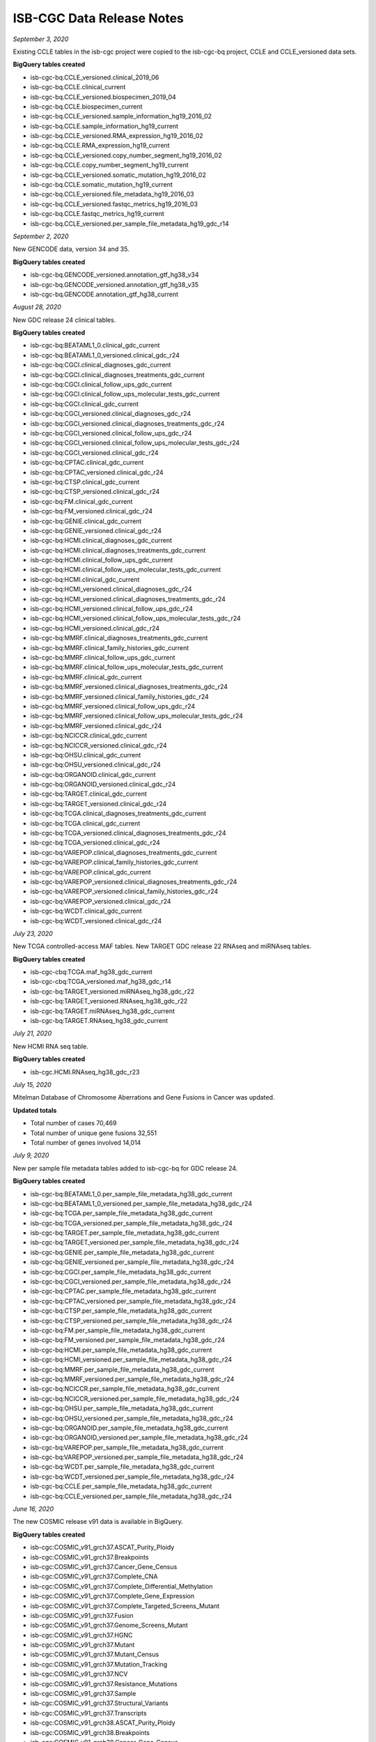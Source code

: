 ############################
ISB-CGC Data Release Notes
############################

*September 3, 2020*

Existing CCLE tables in the isb-cgc project were copied to the isb-cgc-bq project, CCLE and CCLE_versioned data sets.

**BigQuery tables created**

- isb-cgc-bq.CCLE_versioned.clinical_2019_06
- isb-cgc-bq.CCLE.clinical_current
- isb-cgc-bq.CCLE_versioned.biospecimen_2019_04
- isb-cgc-bq.CCLE.biospecimen_current
- isb-cgc-bq.CCLE_versioned.sample_information_hg19_2016_02
- isb-cgc-bq.CCLE.sample_information_hg19_current
- isb-cgc-bq.CCLE_versioned.RMA_expression_hg19_2016_02
- isb-cgc-bq.CCLE.RMA_expression_hg19_current
- isb-cgc-bq.CCLE_versioned.copy_number_segment_hg19_2016_02
- isb-cgc-bq.CCLE.copy_number_segment_hg19_current
- isb-cgc-bq.CCLE_versioned.somatic_mutation_hg19_2016_02
- isb-cgc-bq.CCLE.somatic_mutation_hg19_current
- isb-cgc-bq.CCLE_versioned.file_metadata_hg19_2016_03
- isb-cgc-bq.CCLE_versioned.fastqc_metrics_hg19_2016_03
- isb-cgc-bq.CCLE.fastqc_metrics_hg19_current
- isb-cgc-bq.CCLE_versioned.per_sample_file_metadata_hg19_gdc_r14


*September 2, 2020*

New GENCODE data, version 34 and 35.

**BigQuery tables created**

- isb-cgc-bq.GENCODE_versioned.annotation_gtf_hg38_v34
- isb-cgc-bq.GENCODE_versioned.annotation_gtf_hg38_v35
- isb-cgc-bq.GENCODE.annotation_gtf_hg38_current


*August 28, 2020*

New GDC release 24 clinical tables.

**BigQuery tables created**

- isb-cgc-bq:BEATAML1_0.clinical_gdc_current
- isb-cgc-bq:BEATAML1_0_versioned.clinical_gdc_r24
- isb-cgc-bq:CGCI.clinical_diagnoses_gdc_current
- isb-cgc-bq:CGCI.clinical_diagnoses_treatments_gdc_current
- isb-cgc-bq:CGCI.clinical_follow_ups_gdc_current
- isb-cgc-bq:CGCI.clinical_follow_ups_molecular_tests_gdc_current
- isb-cgc-bq:CGCI.clinical_gdc_current
- isb-cgc-bq:CGCI_versioned.clinical_diagnoses_gdc_r24
- isb-cgc-bq:CGCI_versioned.clinical_diagnoses_treatments_gdc_r24
- isb-cgc-bq:CGCI_versioned.clinical_follow_ups_gdc_r24
- isb-cgc-bq:CGCI_versioned.clinical_follow_ups_molecular_tests_gdc_r24
- isb-cgc-bq:CGCI_versioned.clinical_gdc_r24
- isb-cgc-bq:CPTAC.clinical_gdc_current
- isb-cgc-bq:CPTAC_versioned.clinical_gdc_r24
- isb-cgc-bq:CTSP.clinical_gdc_current
- isb-cgc-bq:CTSP_versioned.clinical_gdc_r24
- isb-cgc-bq:FM.clinical_gdc_current
- isb-cgc-bq:FM_versioned.clinical_gdc_r24
- isb-cgc-bq:GENIE.clinical_gdc_current
- isb-cgc-bq:GENIE_versioned.clinical_gdc_r24
- isb-cgc-bq:HCMI.clinical_diagnoses_gdc_current
- isb-cgc-bq:HCMI.clinical_diagnoses_treatments_gdc_current
- isb-cgc-bq:HCMI.clinical_follow_ups_gdc_current
- isb-cgc-bq:HCMI.clinical_follow_ups_molecular_tests_gdc_current
- isb-cgc-bq:HCMI.clinical_gdc_current
- isb-cgc-bq:HCMI_versioned.clinical_diagnoses_gdc_r24
- isb-cgc-bq:HCMI_versioned.clinical_diagnoses_treatments_gdc_r24
- isb-cgc-bq:HCMI_versioned.clinical_follow_ups_gdc_r24
- isb-cgc-bq:HCMI_versioned.clinical_follow_ups_molecular_tests_gdc_r24
- isb-cgc-bq:HCMI_versioned.clinical_gdc_r24
- isb-cgc-bq:MMRF.clinical_diagnoses_treatments_gdc_current
- isb-cgc-bq:MMRF.clinical_family_histories_gdc_current
- isb-cgc-bq:MMRF.clinical_follow_ups_gdc_current
- isb-cgc-bq:MMRF.clinical_follow_ups_molecular_tests_gdc_current
- isb-cgc-bq:MMRF.clinical_gdc_current
- isb-cgc-bq:MMRF_versioned.clinical_diagnoses_treatments_gdc_r24
- isb-cgc-bq:MMRF_versioned.clinical_family_histories_gdc_r24
- isb-cgc-bq:MMRF_versioned.clinical_follow_ups_gdc_r24
- isb-cgc-bq:MMRF_versioned.clinical_follow_ups_molecular_tests_gdc_r24
- isb-cgc-bq:MMRF_versioned.clinical_gdc_r24
- isb-cgc-bq:NCICCR.clinical_gdc_current
- isb-cgc-bq:NCICCR_versioned.clinical_gdc_r24
- isb-cgc-bq:OHSU.clinical_gdc_current
- isb-cgc-bq:OHSU_versioned.clinical_gdc_r24
- isb-cgc-bq:ORGANOID.clinical_gdc_current
- isb-cgc-bq:ORGANOID_versioned.clinical_gdc_r24
- isb-cgc-bq:TARGET.clinical_gdc_current
- isb-cgc-bq:TARGET_versioned.clinical_gdc_r24
- isb-cgc-bq:TCGA.clinical_diagnoses_treatments_gdc_current
- isb-cgc-bq:TCGA.clinical_gdc_current
- isb-cgc-bq:TCGA_versioned.clinical_diagnoses_treatments_gdc_r24
- isb-cgc-bq:TCGA_versioned.clinical_gdc_r24
- isb-cgc-bq:VAREPOP.clinical_diagnoses_treatments_gdc_current
- isb-cgc-bq:VAREPOP.clinical_family_histories_gdc_current
- isb-cgc-bq:VAREPOP.clinical_gdc_current
- isb-cgc-bq:VAREPOP_versioned.clinical_diagnoses_treatments_gdc_r24
- isb-cgc-bq:VAREPOP_versioned.clinical_family_histories_gdc_r24
- isb-cgc-bq:VAREPOP_versioned.clinical_gdc_r24
- isb-cgc-bq:WCDT.clinical_gdc_current
- isb-cgc-bq:WCDT_versioned.clinical_gdc_r24


*July 23, 2020*

New TCGA controlled-access MAF tables.
New TARGET GDC release 22 RNAseq and miRNAseq tables.

**BigQuery tables created**

- isb-cgc-cbq:TCGA.maf_hg38_gdc_current
- isb-cgc-cbq:TCGA_versioned.maf_hg38_gdc_r14

- isb-cgc-bq:TARGET_versioned.miRNAseq_hg38_gdc_r22
- isb-cgc-bq:TARGET_versioned.RNAseq_hg38_gdc_r22
- isb-cgc-bq:TARGET.miRNAseq_hg38_gdc_current
- isb-cgc-bq:TARGET.RNAseq_hg38_gdc_current


*July 21, 2020*

New HCMI RNA seq table.

**BigQuery tables created**

- isb-cgc.HCMI.RNAseq_hg38_gdc_r23

*July 15, 2020*

Mitelman Database of Chromosome Aberrations and Gene Fusions in Cancer was updated.

**Updated totals**

- Total number of cases 70,469
- Total number of unique gene fusions 32,551
- Total number of genes involved 14,014

*July 9, 2020*

New per sample file metadata tables added to isb-cgc-bq for GDC release 24.

**BigQuery tables created**

- isb-cgc-bq:BEATAML1_0.per_sample_file_metadata_hg38_gdc_current
- isb-cgc-bq:BEATAML1_0_versioned.per_sample_file_metadata_hg38_gdc_r24
- isb-cgc-bq:TCGA.per_sample_file_metadata_hg38_gdc_current
- isb-cgc-bq:TCGA_versioned.per_sample_file_metadata_hg38_gdc_r24
- isb-cgc-bq:TARGET.per_sample_file_metadata_hg38_gdc_current
- isb-cgc-bq:TARGET_versioned.per_sample_file_metadata_hg38_gdc_r24
- isb-cgc-bq:GENIE.per_sample_file_metadata_hg38_gdc_current
- isb-cgc-bq:GENIE_versioned.per_sample_file_metadata_hg38_gdc_r24
- isb-cgc-bq:CGCI.per_sample_file_metadata_hg38_gdc_current
- isb-cgc-bq:CGCI_versioned.per_sample_file_metadata_hg38_gdc_r24
- isb-cgc-bq:CPTAC.per_sample_file_metadata_hg38_gdc_current
- isb-cgc-bq:CPTAC_versioned.per_sample_file_metadata_hg38_gdc_r24
- isb-cgc-bq:CTSP.per_sample_file_metadata_hg38_gdc_current
- isb-cgc-bq:CTSP_versioned.per_sample_file_metadata_hg38_gdc_r24
- isb-cgc-bq:FM.per_sample_file_metadata_hg38_gdc_current
- isb-cgc-bq:FM_versioned.per_sample_file_metadata_hg38_gdc_r24
- isb-cgc-bq:HCMI.per_sample_file_metadata_hg38_gdc_current
- isb-cgc-bq:HCMI_versioned.per_sample_file_metadata_hg38_gdc_r24
- isb-cgc-bq:MMRF.per_sample_file_metadata_hg38_gdc_current
- isb-cgc-bq:MMRF_versioned.per_sample_file_metadata_hg38_gdc_r24
- isb-cgc-bq:NCICCR.per_sample_file_metadata_hg38_gdc_current
- isb-cgc-bq:NCICCR_versioned.per_sample_file_metadata_hg38_gdc_r24
- isb-cgc-bq:OHSU.per_sample_file_metadata_hg38_gdc_current
- isb-cgc-bq:OHSU_versioned.per_sample_file_metadata_hg38_gdc_r24
- isb-cgc-bq:ORGANOID.per_sample_file_metadata_hg38_gdc_current
- isb-cgc-bq:ORGANOID_versioned.per_sample_file_metadata_hg38_gdc_r24
- isb-cgc-bq:VAREPOP.per_sample_file_metadata_hg38_gdc_current
- isb-cgc-bq:VAREPOP_versioned.per_sample_file_metadata_hg38_gdc_r24
- isb-cgc-bq:WCDT.per_sample_file_metadata_hg38_gdc_current
- isb-cgc-bq:WCDT_versioned.per_sample_file_metadata_hg38_gdc_r24
- isb-cgc-bq:CCLE.per_sample_file_metadata_hg38_gdc_current
- isb-cgc-bq:CCLE_versioned.per_sample_file_metadata_hg38_gdc_r24

*June 16, 2020*

The new COSMIC release v91 data is available in BigQuery.

**BigQuery tables created**

- isb-cgc:COSMIC_v91_grch37.ASCAT_Purity_Ploidy
- isb-cgc:COSMIC_v91_grch37.Breakpoints
- isb-cgc:COSMIC_v91_grch37.Cancer_Gene_Census
- isb-cgc:COSMIC_v91_grch37.Complete_CNA
- isb-cgc:COSMIC_v91_grch37.Complete_Differential_Methylation
- isb-cgc:COSMIC_v91_grch37.Complete_Gene_Expression
- isb-cgc:COSMIC_v91_grch37.Complete_Targeted_Screens_Mutant
- isb-cgc:COSMIC_v91_grch37.Fusion
- isb-cgc:COSMIC_v91_grch37.Genome_Screens_Mutant
- isb-cgc:COSMIC_v91_grch37.HGNC
- isb-cgc:COSMIC_v91_grch37.Mutant
- isb-cgc:COSMIC_v91_grch37.Mutant_Census
- isb-cgc:COSMIC_v91_grch37.Mutation_Tracking
- isb-cgc:COSMIC_v91_grch37.NCV
- isb-cgc:COSMIC_v91_grch37.Resistance_Mutations
- isb-cgc:COSMIC_v91_grch37.Sample
- isb-cgc:COSMIC_v91_grch37.Structural_Variants
- isb-cgc:COSMIC_v91_grch37.Transcripts
- isb-cgc:COSMIC_v91_grch38.ASCAT_Purity_Ploidy
- isb-cgc:COSMIC_v91_grch38.Breakpoints
- isb-cgc:COSMIC_v91_grch38.Cancer_Gene_Census
- isb-cgc:COSMIC_v91_grch38.Classification
- isb-cgc:COSMIC_v91_grch38.Complete_CNA
- isb-cgc:COSMIC_v91_grch38.Complete_Differential_Methylation
- isb-cgc:COSMIC_v91_grch38.Complete_Gene_Expression
- isb-cgc:COSMIC_v91_grch38.Complete_Targeted_Screens_Mutant
- isb-cgc:COSMIC_v91_grch38.Fusion
- isb-cgc:COSMIC_v91_grch38.Genome_Screens_Mutant
- isb-cgc:COSMIC_v91_grch38.HGNC
- isb-cgc:COSMIC_v91_grch38.Mutant
- isb-cgc:COSMIC_v91_grch38.Mutant_Census
- isb-cgc:COSMIC_v91_grch38.Mutation_Tracking
- isb-cgc:COSMIC_v91_grch38.NCV
- isb-cgc:COSMIC_v91_grch38.Resistance_Mutations
- isb-cgc:COSMIC_v91_grch38.Sample
- isb-cgc:COSMIC_v91_grch38.Structural_Variants
- isb-cgc:COSMIC_v91_grch38.Transcripts

*June 09, 2020*

New GDC file ID to GCS url tables added to isb-cgc for GDC release 24.

**BigQuery tables created**

- isb-cgc:GDC_metadata.rel24_GDCfileID_to_GCSurl

*May 28, 2020*

New data set and RNA Sequence table derived data tables added to isb-cgc.

**BigQuery tables created**
 
- isb-cgc:TARGET.RNAseq_hg38_r22

*May 27, 2020*

PanCancer tables were added to the isb-cgc project. The Pan-Cancer Atlas tables include clinical, methylation, RPPA and copy number data.

**BigQuery tables created**

The following tables were created under the isb-cgc:pancer-altas data set:

- BarcodeMap
- clinical_PANCAN_patient_with_followup
- EBpp_AdjustPANCAN_IlluminaHiSeq_RNASeqV2_genExp
- Filtered_all_CNVR_data_by_gene
- Filtered_clinical_PANCAN_patient_with_followup
- Filtered_EBpp_AdjustPANCAN_IlluminaHiSeq_RNASeqV2_genExp
- Filtered_jhu_usc_edu_PANCAN_HumanMethylation27_betaValue_whitelisted
- Filtered_jhu_usc_edu_PANCAN_HumanMethylation450_betaValue_whitelisted
- Filtered_jhu_usc_edu_PANCAN_merged_HumanMethylation27_HumanMethylation450_betaValue_whitelisted
- Filtered_MC3_MAF_V5_one_per_tumor_sample
- Filtered_pancanMiRs_EBadjOnProtocolPlatformWithoutRepsWithUnCorrectMiRs_08_04_16
- Filtered_TCGA_RPPA_pancan_clean
- jhu_usc_edu_PANCAN_HumanMethylation27_betaValue_whitelisted
- jhu_usc_edu_PANCAN_HumanMethylation450_betaValue_whitelisted
- jhu_usc_edu_PANCAN_merged_HumanMethylation27_HumanMethylation450_betaValue_whitelisted
- merged_sample_quality_annotations
- pancanMiRs_EBadjOnProtocolPlatformWithoutRepsWithUnCorrectMiRs_08_04_16
- TCGA_CDR
- TCGA_RPPA_pancan_clean
- Whitelist_ParticipantBarcodes

GDC data release 24.0 was released on May 7, 2020.

**Updates to existing programs and projects**

- 110 new cases were released from the HNSCC cohort of CPTAC-3. This includes WXS, WGS, RNA-Seq and miRNA-Seq data.
 - Aliquot-level WXS MAFs are now available from the following projects: CPTAC-2 and CPTAC-3
 
**BigQuery tables created**

- isb-cgc:GDC_metadata.rel24_aliquot2caseIDmap
- isb-cgc:GDC_metadata.rel24_caseData
- isb-cgc:GDC_metadata.rel24_fileData_active
- isb-cgc:GDC_metadata.rel24_fileData_legacy
- isb-cgc:GDC_metadata.rel24_slide2caseIDmap

**New programs and projects available in Google Cloud Storage**

- New project released: CGCI-HTMCP-CC - HIV+ Tumor Molecular Characterization Project - Cervical Cancer
 - RNA-Seq: Alignments and gene expression levels
 - miRNA-Seq: Alignments and miRNA expression levels
 - WGS: Alignments
 - Targeted Sequencing: Alignments

New data sets and RNA Sequence tables derived data tables added to isb-cgc.

**BigQuery tables created**

- isb-cgc:BEATAML1_0.RNA_hg38_r19
 - isb-cgc:ORGANOID.RNA_hg38_r18

*May 8, 2020*

GDC data release 23.0 was posted on April 7, 2020.

**Updates to existing programs and projects**

- HCMI-CMDC Aliquot-level MAFs were released
- TARGET-ALL-P2 Aliquot-level MAFs were released
- TARGET-ALL-P3 Aliquot-level MAFs were released
- TARGET-AML Aliquot-level MAFs were released
- TARGET-NBL Aliquot-level MAFs were released
- TARGET-OS Aliquot-level MAFs were released
- TARGET-WT Aliquot-level MAFs were released
- All TCGA Projects Copy number segment and estimate files from SNP6 ASCAT were released
- TARGET-ALL-P2 Copy number segment and estimate files from SNP6 ASCAT were released
- TARGET-AML Copy number segment and estimate files from SNP6 ASCAT were released
- HCMI-CMDC RNA-seq data was released
- CGCI-BLGSP clinical data was updated
- HCMI-CMDC clinical data was updated
- WCDT-MCRPC clinical data was updated

**BigQuery tables created**

- isb-cgc:GDC_metadata.rel23_aliquot2caseIDmap
- isb-cgc:GDC_metadata.rel23_caseData
- isb-cgc:GDC_metadata.rel23_fileData_active
- isb-cgc:GDC_metadata.rel23_fileData_legacy
- isb-cgc:GDC_metadata.rel23_slide2caseIDmap
- isb-cgc:GDC_metadata.rel23_GDCfileID_to_GCSurl

*April 15, 2020*

Mitelman Database of Chromosome Aberrations and Gene Fusions in Cancer was updated.

**Updated totals**

- Total number of cases 70,236
- Total number of unique gene fusions 31,626
- Total number of genes involved 13,913

**Other changes**

- New Mitelman Database Logo

*March 16, 2020*

GDC data release 22.0 was posted on January 16, 2020.

**New programs and projects available in Google Cloud Storage**

- WCDT-MCRPC (Genomic Characterization of Metastatic Castration Resistant Prostate Cancer), RNA-Seq and WGS Data included

**Updates to existing programs and projects**

- HCMI-CMDC new RNA-Seq, WXS, WGS data was released.
- CPTAC-3 new WXS, WGS, and RNA-Seq data and miRNA-Seq data for currently released cases was released

**BigQuery tables created**

- isb-cgc:GDC_metadata.rel22_aliquot2caseIDmap
- isb-cgc:GDC_metadata.rel22_caseData
- isb-cgc:GDC_metadata.rel22_fileData_active
- isb-cgc:GDC_metadata.rel22_fileData_legacy
- isb-cgc:GDC_metadata.rel22_slide2caseIDmap
- isb-cgc:GDC_metadata.rel22_GDCfileID_to_GCSurl

*January 11, 2020*

GDC data release 21.0 was posted on December 10, 2019.

**New programs and projects available in Google Cloud Storage**

- GENIE-MDA
- GENIE-VICC
- GENIE-DFCI
- GENIE-MSK
- GENIE-UHN
- GENIE-JHU
- GENIE-GRCC
- GENIE-NKI

**BigQuery tables created**

- isb-cgc:GDC_metadata.rel21_aliquot2caseIDmap
- isb-cgc:GDC_metadata.rel21_caseData
- isb-cgc:GDC_metadata.rel21_fileData_active
- isb-cgc:GDC_metadata.rel21_fileData_legacy
- isb-cgc:GDC_metadata.rel21_slide2caseIDmap

*December 20, 2019*

GDC data release 19.0 was posted on September 17, 2019.

GDC data release 19.1 was posted on November 6, 2019.

**New programs and projects available in Google Cloud Storage**

- BEATAML1.0-COHORT (Functional Genomic Landscape of Acute Myeloid Leukemia) WXS and RNA-Seq data was included. 
 
**Updates to existing programs and projects**

- TARGET-ALL-P1 new RNA-Seq data was released.
- TARGET-ALL-P2  new RNA-Seq, WXS, and miRNA-Seq data was released.
- TARGET-ALL-P3 new miRNA-Seq data was released.
- TARGET-AML new WXS and WGS data was released.
- TARGET-NBL new WXS and RNA-Seq data was released.
- TARGET-RT new WGS and RNA-Seq data was released.
- TARGET-WT new WGS, WXS, and RNA-Seq data was released.
- CGCI-BLGSP new WGS data was released. 
- TARGET-ALL-P3 new Pindel VCFs was released.
- MMRF new Pindel VCFs was released.
- HCMI new Pindel VCFs was released.
- CPTAC-3 new Pindel VCFs was released.
- Disease-specific staging properties for many projects released.

**BigQuery tables created**

- isb-cgc:GDC_metadata.rel19_aliquot2caseIDmap
- isb-cgc:GDC_metadata.rel19_caseData
- isb-cgc:GDC_metadata.rel19_fileData_active
- isb-cgc:GDC_metadata.rel19_fileData_legacy
- isb-cgc:GDC_metadata.rel19_slide2caseIDmap
	
GDC data release 18 was posted on July 8, 2019.

**New programs and projects available in Google Cloud Storage**

- ORGANOID-PANCREATIC (Pancreas Cancer Organoid Profiling)
- MMRF-COMMPASS (Multiple Myeloma CoMMpass Study)
- CGCI-BLGSP (Burkitt Lymphoma Genome Sequencing Project)
- TARGET-ALL-P1 (Acute Lymphoblastic Leukemia - Phase I)
- TARGET-ALL-P2 (Acute Lymphoblastic Leukemia - Phase II)

**Updates to existing programs and projects**

- TARGET-ALL-P3 new RNA-Seq data was released.
- TARGET-CCSK new RNA-Seq data was released.
- TARGET-OS new RNA-Seq data was released. 

**BigQuery tables created** 

- isb-cgc:GDC_metadata.rel18_aliquot2caseIDmap
- isb-cgc:GDC_metadata.rel18_caseData
- isb-cgc:GDC_metadata.rel18_fileData_active
- isb-cgc:GDC_metadata.rel18_fileData_legacy
- isb-cgc:GDC_metadata.rel18_slide2caseIDmap

*September 29, 2019*
	
GDC data release 17.0 was posted on June 5, 2019.

GDC data release 17.1 was posted on June 12, 2019.

**New programs and projects available in Google Cloud Storage**

- HCMI-CMDC 500 files,  2.8TB
- BEATAML1.0-CRENOLANIB 700 files,  3.6TB

**Updates to existing programs and projects**

- CPTAC-3 RNA-Seq - 7400 files, 16.6 TB
- TCGA ATAC-Seq - 820 files, 9.2 TB
- NCICCR-DLBCL RNA-Seq - 2900 files, 11.9 TB
- CTSP-DLBCL1 RNA-Seq - 250 files, .96TB
- Updates to TCGA clinical data
- Migrations of three properties across all projects from diagnosis to demographic (vital_status, days_to_birth, days_to_death)

**BigQuery tables created** 

- isb-cgc:GDC_metadata.rel17_aliquot2caseIDmap
- isb-cgc:GDC_metadata.rel17_caseData
- isb-cgc:GDC_metadata.rel17_fileData_active
- isb-cgc:GDC_metadata.rel17_fileData_legacy
- isb-cgc:GDC_metadata.rel17_slide2caseIDmap

*April 4, 2019*

GDC data release 16 was posted on March 26, 2019.

**New programs and projects available in Google Cloud Storage**

- CPTAC-3

**BigQuery tables created** 

- isb-cgc:GDC_metadata.rel16_aliquot2caseIDmap
- isb-cgc:GDC_metadata.rel16_caseData
- isb-cgc:GDC_metadata.rel16_fileData_active
- isb-cgc:GDC_metadata.rel16_fileData_legacy
- isb-cgc:GDC_metadata.rel16_slide2caseIDmap

*March 6, 2019*

GDC data release 15 was posted on February 20, 2019.

**New programs and projects available in Google Cloud Storage**

- TARGET-ALL-P3


**BigQuery tables created** 

- isb-cgc:GDC_metadata.rel15_aliquot2caseIDmap
- isb-cgc:GDC_metadata.rel15_caseData
- isb-cgc:GDC_metadata.rel15_fileData_current
- isb-cgc:GDC_metadata.rel15_fileData_legacy
- isb-cgc:GDC_metadata.rel15_slide2caseIDmap

*January 4, 2019*

GDC data release 14 was posted on December 18, 2018.

**New programs and projects available in Google Cloud Storage**

- FM-AD

**BigQuery tables created**

- isb-cgc:GDC_metadata.rel14_aliquot2caseIDmap
- isb-cgc:GDC_metadata.rel14_caseData
- isb-cgc:GDC_metadata.rel14_fileData_current
- isb-cgc:GDC_metadata.rel14_fileData_legacy
- isb-cgc:GDC_metadata.rel14_GDCfileID_to_GCSurl
- isb-cgc:GDC_metadata.rel14_GDCfileID_to_GCSurl_NEW
- isb-cgc:GDC_metadata.rel14_slide2caseIDmap
- isb-cgc:TCGA_hg38_data_v0.miRNAseq_Expression
- isb-cgc:TCGA_hg38_data_v0.miRNAseq_Isoform_Expression

*October 2, 2018*

GDC data release 13 was posted on September 27, 2018.

**New programs and projects available in Google Cloud Storage**

- VAREPOP-APOLLO
- CTSP-DLBCL1 
- NCICCR-DLBCL

**DR13**, active archive contains 428,543 files (DR12 contained 356,381 files)

- 116 files were removed: 88 VCF files, 24 BAM files, and 2 miRNA "mirnas.quantification" files and (corresponding) 2 miRNA "isoforms.quantification" files.
- 72278 files were added: 47248 BAI files, 23203 TBI files, 1287 BAM files, 504 SEG files, 36 SVS files.

*June 25, 2018:*

GDC data release 12 was posted on Wednesday, June 13, 2018.

- There is absolutely no change in the legacy archive data between DR11 and DR12
- There is also no change in the total number of cases in either archive
- The number of files in the current archive has increased from 329,165 to 356,381:
 - 67,220 files were removed
 - 94,436 files were added

More details about the changes to the current archive of **TCGA** data:

Copy Number Variation | Genotyping Array | TXT files:

- 22376 Copy Number Segment files replaced (ie removed and added)
- 22376 Masked Copy Number Segment files replaced

Biospecimen | BCR XML files:

- 11294 files replaced

Clinical | BCR XML files:

- 11160 files removed / 11167 files added (ie 7 extra files)

Biospecimen | Diagnostic Slide | SVS files:

- 11730 Slide Image files added

Biospecimen | BCR SSF XML files:

- 10557 Biospecimen Supplement files added

Biospecimen | BCR Auxiliary XML files:

- 2884 Biospecimen Supplement files added

Clinical | BCR OMF XML files:

- 1051 Clinical Supplement files added

Biospecimen | BCR Biotab files:

- 340 Biospecimen Supplement files added

Clinical | BCR Biotab files:

- 226 Clinical Supplement files added

Simple Nucleotide Variation | WXS | VCF | Varscan2 files :

- 1 Raw Simple Somatic Mutation file removed (2017-03-04)
- 1 Annotated Somatic Mutation file removed (2017-06-17)

Both for ESCA samples: 

TCGA-VR-A8ET-01A-11D-A403-09;TCGA-VR-A8ET-10B-01D-A403-09

For **TARGET** data:
 
RNA-Seq data:

- 3 BAM files and 9 Gene Expression Quantification files removed
- Sample barcodes: TARGET-30-PAKYZS-01A-01R, TARGET-30-PAMEZH-01A-01R, TARGET-30-PANRRW-01A-01R
- Raw CGI Variant | WGS | Combined Nucleotide Variation | VCF files:435 files added

*June 4, 2018:*

The metadata tables for GDC data release 11 are now available in BigQuery.

*May 8, 2018:*

The gnomAD database (release 2.0.2, dated October 2017) is now available in BigQuery! **isb-cgc:genome_reference.gnomAD_20171003_GRCh37**.

*April 30, 2018:*

Recently released (2018-04-01) ClinVar VCFs are now available in BigQuery! Two new tables (**ClinVar_20180401_GRCh37** and **ClinVar_20180401_GRCh38**) can be found in our genome_reference dataset; also available is dbSNP build 151 (announced 2018-04-24): **isb-cgc:genome_reference.dbSNP_b151_GRCh37p13_All**. 

*February 22, 2018:*

A `genenames_mapping <https://bigquery.cloud.google.com/table/isb-cgc:genome_reference.genenames_mapping?pli=1&tab=schema>`_ table has been added to our numerous reference sources in BigQuery to simplify mapping between HGNC IDs, HGNC symbols, Entrez Gene IDs, Ensembl Gene IDs, Pubmed IDs, and RefSeq IDs!

*June 9, 2018:*

The metadata tables for GDC data release 10 are now available in BigQuery.

*May 8, 2018:*

The release 85 of the **COSMIC** database is now available in BigQuery.

*February 13, 2018:*

The release 84 of the **COSMIC** database is now available in BigQuery.

*December 19, 2017:* 

The ISB-CGC cohort metadata has been update to reflect the new and update TARGET gene expression data provided by the GDC in their data release 9.

*December 6, 2017:* 

The GDC release 9 included some updated and new TARGET gene expression data. The BigQuery table **isb-cgc:TARGET_hg38_data_v0.RNAseq_Gene_Expression** has been updated to reflect this.

*November 7, 2017:* 

The release 83 of the **COSMIC** database is now available in BigQuery.

*November 3, 2017:*

The metadata tables for GDC data release 9 are now available in BigQuery.

*October 30, 2017:* 

The 'harmonized' hg38 TCGA VCF files (raw and annotated) are now available in the ISB-CGC controlled-data repository in Google Cloud Storage.

*August 30, 2017:*

The hg38 TARGET VCF files (raw and annotated) are now available in the ISB-CGC controlled-data repository in Google Cloud Storage.


*August 3, 2017:*

Release 82 of the **COSMIC** database is  now available in BigQuery.


*June 30, 2017:* 

The genome sequence hg19 and hg38 TARGET WXS, RNA-Seq, and miRNA-Seq BAM files are now available in the ISB-CGC controlled-data repository in Google Cloud Storage.

*May 9, 2017:* 

Release 81 of the COSMIC database is now available in BigQuery.

*May 5, 2017:*

A table mapping between UniProtKB accessions and identifiers has been added to our reference dataset: **isb-cgc:genome_reference.UniProtKB_idmapping**.

*April 10, 2017:*

We have re-organized our TCGA clinical, biospecimen, and molecular data into new datasets in BigQuery.

Please find them below: 

- `isb-cgc:TCGA_bioclin_v0 <https://bigquery.cloud.google.com/dataset/isb-cgc:TCGA_bioclin_v0?pli=1>`_
- `isb-cgc:TCGA_hg19_data_v0 <https://bigquery.cloud.google.com/dataset/isb-cgc:TCGA_hg19_data_v0?pli=1>`_ 
- `isb-cgc:TCGA_hg38_data_v0 <https://bigquery.cloud.google.com/dataset/isb-cgc:TCGA_hg38_data_v0?pli=1>`_ 

The hg19 data can also be found in the GDC's `legacy archive <https://portal.gdc.cancer.gov/legacy-archive/search/f>`_, while the hg38 data is available at the `GDC data portal <https://portal.gdc.cancer.gov/>`_.

*March 30, 2017:*

The 'harmonized' hg38 TCGA miRNA-Seq BAM files from the initial GDC data release are now available in the ISB-CGC controlled-data repository in Google Cloud Storage.

*February 20, 2017:*

In collaboration with the Sanger Institute, the `COSMIC database <http://isb-cancer-genomics-cloud.readthedocs.io/en/latest/sections/data/COSMIC_about.html>`_ is now available in BigQuery (registered users only).

*February 5, 2017:* 

Genomic coordinates (in GFF3 format) for human microRNAs added for miRBase v20 and v21 to the **isb-cgc:genome_reference** BigQuery dataset.

*January 30, 2017:*

The final, unified "MC3" TCGA somatic mutations call set is available in the BigQuery. 
**isb-cgc:hg19_data_previews** dataset (also `available on Synapse <https://www.synapse.org/#!Synapse:syn7214402/wiki/405297>`_).


*January 10, 2017:*

**miRBase_v20** table added to the **isb-cgc:genome_reference** BigQuery dataset.

*January 4, 2017:* 

Ensembl gene-set releases 75 (GRCh37) and 87 (GRCh38) are now also available in the **isb-cgc:genome_reference** BigQuery dataset.

*December 30, 2016:*

The 'harmonized' hg38 TCGA WXS BAM files and RNA-Seq BAM files from the initial GDC data release (1.0), as well as the legacy hg19. TCGA 'Level 2' Genome-Wide SNP6 array genotype files ('birdseed') files are now available in the ISB-CGC controlled-data repository in Google Cloud Storage.

*November 14, 2016:*

TCGA radiology and tissue slide images are now available in Google Cloud Storage!  
This includes radiology images (DICOM files) from the `Cancer Imaging Archive <http://www.cancerimagingarchive.net/>`_ (TCIA) and tissue slide images from the `NCI-GDC data portal <https://portal.gdc.cancer.gov/legacy-archive/search/f?filters=%7B%22op%22:%22and%22,%22content%22:%5B%7B%22op%22:%22in%22,%22content%22:%7B%22field%22:%22files.data_type%22,%22value%22:%5B%22Tissue%20slide%20image%22%5D%7D%7D%5D%7D>`_ (SVS files).

*November 16, 2016:*

TCGA proteomics data from the `CPTAC <https://cptac-data-portal.georgetown.edu/cptacPublic/>`_ (Phase II) is now available in `Google Cloud Storage <https://console.cloud.google.com/storage/browser/isb-cptac-open/Phase_II>`_.

*September 10, 2016:*

**GENCODE** versions 19, 22, 23, and 24 are all now available in the **isb-cgc:genome_reference** BigQuery dataset, with an updated and more complete schema. -- Note also that the naming convention is now **GENCODE_v19** rather than GENCODE_r19; also that v19 is the *last* version based on hg19/GRCh37, and all subsequent versions are based on hg38/GRCh38.

*August 31, 2016:*

A table based on the latest liftOver hg19-to-hg38 chain files is available in the **isb-cgc:tcga_genome_reference** BigQuery dataset.

*August 26, 2016:*

A set of tables based on running Picard over ~67,000 TCGA bam files in GCS have been added to the **isb-cgc:tcga_seq_metadata** BigQuery dataset: information contained in these tables includes bam-index stats, insert-size metrics, quality-distribution metrics, and quality-yield metrics -- these tables can be used in conjunction with the FastQC-based tables to look for bam and/or fastq data files that meet your analysis criteria.

*August 21, 2016:*

New **miRBase_v21** table added to the **isb-cgc:genome_reference** BigQuery dataset.

*August 20, 2016:*

Updated **hg19** and **hg38** `Kaviar <http://db.systemsbiology.net/kaviar/>`_ tables added to the **isb-cgc:genome_reference** BigQuery dataset.

*August 17, 2016:*

New **isb-cgc:GDC_metadata** BigQuery dataset containing metadata for both *legacy* and *current* files hosted at the `NCI-GDC <https://gdc.cancer.gov/>`_.

*July 28, 2016:* 

New **isb-cgc:tcga_201607_beta** BigQuery dataset based on the *final* TCGA data upload from the DCC.  This dataset largely mirrors the previous **isb-cgc:tcga_20510_alpha** dataset and is now also supporting the ISB-CGC Web-App.  The curated TCGA cohort tables in the **isb-cgc:tcga_cohorts** BigQuery dataset have also been updated.

*June 24, 2016:* 

An updated listing of all ISB-CGC hosted data in Google Cloud Storage (GCS) is now available in the **GCS_listing_24jun2016** table in the **isb-cgc:tcga_seq_metadata** dataset in BigQuery, in addition the **CGHub_Manifest_24jun2016** table contains the final CGHub Manifest prior to the transition of all data to the `Genomic Data Commons <https://portal.gdc.cancer.gov/>`_.

*June 18, 2016:*

New **GENCODE_r24** table added to the **isb-cgc:genome_reference** BigQuery dataset.

*May 13, 2016:*

New **NCBI_Viral_Annotations_Taxid10239** table added to the **isb-cgc:genome_reference** BigQuery dataset.

*May 9, 2016:* 

New **Ensembl2Reactome** and **miRBase2Reactome** tables added to the **isb-cgc:genome_reference** BigQuery dataset.

*May 3, 2016:*

New **isb-cgc:tcga_seq_metadata** BigQuery dataset contains metadata and FastQC metrics for thousands of TCGA DNA-seq and RNA-seq data files:
- **CGHub_Manifest** table contains metadata for all TCGA files at CGHub as of April 27th, 2016
- **GCS_listing_27apr2016** table contains metadata for all TCGA files hosted by ISB-CGC in GCS 
- **RNAseq_FastQC** table contains metrics derived from FastQC runs on the RNAseq data files, including urls to the FastQC html reports that you can cut and paste directly into your browser
- **WXS_FastQC** table contains metrics derived from FastQC runs on the exome DNAseq data files

*April 28, 2016*

**GO_Ontology** and **GO_Annotations** tables added to the **isb-cgc:genome_reference** BigQuery dataset.

*March 14, 2016*

With the release of our **Web-App**, controlled-data is now accessible (programmatically) to users who have previously obtained dbGaP approval for TCGA data and go through the NIH authentication process built-in to the Web-App.

*February 26, 2016*

New CCLE dataset in BigQuery **isb-cgc:ccle_201602_alpha** includes sample metadata, mutation calls, copy-number segments, and expression data (metadata includes full cloud-storage-path for world-readable BAM and SNP CEL files, and Genomics dataset- and readgroupset-ids for sequence data imported into Google Genomics).

*February 22, 2016*

Kaviar database now available in the **isb-cgc:genome_reference** BigQuery dataset.

*February 19, 2016*

CCLE RNAseq and DNAseq bam files imported into **Google Genomics**.

*January 10, 2016*

**GENCODE_r19** and **miRBase_v20** tables added to the **isb-cgc:genome_reference** BigQuery dataset.

*December 26, 2015*

Public release of new **isb-cgc:genome_reference** BigQuery dataset: the first table is based on the just-published **miRTarBase** release 6.1.

*December, 12, 2015*

Curated TCGA cohort lists available in **isb-cgc:tcga_cohorts** BigQuery dataset.

*December 3, 2015*

Version `v0.1 <https://github.com/isb-cgc/ISB-CGC-Webapp/releases/tag/1.0>`_.

First tagged release of the web-app.

*November 16, 2015*

Initial upload of data from CGHub into **Google Cloud Storage** (GCS) complete (not publicly released).

*November 2, 2015*

First public release of TCGA open-access data in BigQuery tables.

- **isb-cgc:tcga_201510_alpha** dataset contains updated set of BigQuery tables, based on data available at the TCGA DCC as of October 2015
- Includes **Annotations** table with information about redacted samples, etc
- **isb-cgc:platform_reference** contains annotation information for the Illumina DNA Methylation platform

*October 4, 2015*

Complete data upload from TCGA DCC, including controlled-access data

*September 21, 2015* 

Draft set of BigQuery tables (not publicly released)

- **isb-cgc:tcga_201507_alpha** dataset containing clinical, biospecimen, somatic mutation calls and Level-3 TCGA data available at the TCGA DCC as of July 2015

